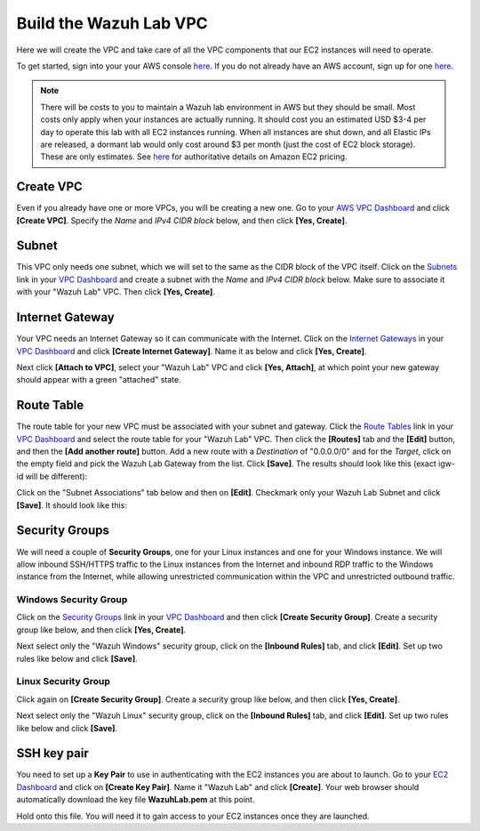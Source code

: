 .. _build_lab_build_vpc:

Build the Wazuh Lab VPC
=======================

Here we will create the VPC and take care of all the VPC components that our EC2 instances will need to operate.

To get started, sign into your your AWS console `here <https://console.aws.amazon.com/console/home>`_.  If you do not already have an AWS account, sign up for one `here <https://portal.aws.amazon.com/billing/signup#/start>`_.

.. note::
  There will be costs to you to maintain a Wazuh lab environment in AWS but they should be small.  Most costs only apply when your
  instances are actually running.  It should cost you an estimated USD $3-4 per day to operate this lab with all EC2 instances
  running.  When all instances are shut down, and all Elastic IPs are released, a dormant lab would only cost around $3 per month
  (just the cost of EC2 block storage).  These are only estimates. See `here <https://aws.amazon.com/ec2/pricing/>`_ for
  authoritative details on Amazon EC2 pricing.

Create VPC
----------

Even if you already have one or more VPCs, you will be creating a new one.
Go to your `AWS VPC Dashboard <https://console.aws.amazon.com/vpc/home?#vpcs:>`_ and click **[Create VPC]**.
Specify the *Name* and *IPv4 CIDR block* below, and then click **[Yes, Create]**.

.. thumbnail:: ../../images/learning-wazuh/build-lab/new-vpc.png
    :title: New VPC
    :align: center
    :width: 75%

Subnet
------

This VPC only needs one subnet, which we will set to the same as the CIDR block of the VPC itself.  Click on
the `Subnets <https://console.aws.amazon.com/vpc/home#subnets:>`_ link in your `VPC Dashboard
<https://console.aws.amazon.com/vpc/home?#vpcs:>`_ and create a subnet with the *Name* and *IPv4 CIDR block* below.
Make sure to associate it with your "Wazuh Lab" VPC.  Then click **[Yes, Create]**.


.. thumbnail:: ../../images/learning-wazuh/build-lab/new-subnet.png
    :title: New subnet
    :align: center
    :width: 75%

Internet Gateway
----------------

Your VPC needs an Internet Gateway so it can communicate with the Internet.  Click on the `Internet Gateways
<https://console.aws.amazon.com/vpc/home#igws:>`_ in your `VPC Dashboard
<https://console.aws.amazon.com/vpc/home?#vpcs:>`_ and click **[Create Internet Gateway]**.  Name it as below and click
**[Yes, Create]**.

.. thumbnail:: ../../images/learning-wazuh/build-lab/create-gateway.png
    :title: Create gateway
    :align: center
    :width: 75%

Next click **[Attach to VPC]**, select your "Wazuh Lab" VPC and click **[Yes, Attach]**, at which point your new gateway
should appear with a green "attached" state.

Route Table
-----------

The route table for your new VPC must be associated with your subnet and gateway.  Click the `Route Tables
<https://console.aws.amazon.com/vpc/home#routetables:>`_ link in your `VPC Dashboard
<https://console.aws.amazon.com/vpc/home?#vpcs:>`_ and select the route table for your "Wazuh Lab" VPC.  Then click the
**[Routes]** tab and the **[Edit]** button, and then the **[Add another route]** button.  Add a new route with a *Destination*
of "0.0.0.0/0" and for the *Target*, click on the empty field and pick the Wazuh Lab Gateway from the list.  Click **[Save]**.
The results should look like this (exact igw- id will be different):

.. thumbnail:: ../../images/learning-wazuh/build-lab/route-table.png
    :title: Route table
    :align: center
    :width: 75%

Click on the "Subnet Associations" tab below and then on **[Edit]**.
Checkmark only your Wazuh Lab Subnet and click **[Save]**.  It should look like this:

.. thumbnail:: ../../images/learning-wazuh/build-lab/route-table-2.png
    :title: Route table 2
    :align: center
    :width: 75%

Security Groups
---------------

We will need a couple of **Security Groups**, one for your Linux instances and one for your Windows instance.
We will allow inbound SSH/HTTPS traffic to the Linux instances from the Internet and inbound RDP traffic to the Windows instance
from the Internet, while allowing unrestricted communication within the VPC and unrestricted outbound traffic.

Windows Security Group
::::::::::::::::::::::

Click on the `Security Groups <https://console.aws.amazon.com/vpc/home#securityGroups:>`_ link  in your `VPC Dashboard
<https://console.aws.amazon.com/vpc/home?#vpcs:>`_ and then click **[Create Security Group]**.  Create a security group like
below, and then click **[Yes, Create]**.

.. thumbnail:: ../../images/learning-wazuh/build-lab/sec-group-win.png
    :title: Sec Group Win
    :align: center
    :width: 75%

Next select only the "Wazuh Windows" security group, click on the **[Inbound Rules]** tab, and click **[Edit]**.
Set up two rules like below and click **[Save]**.

.. thumbnail:: ../../images/learning-wazuh/build-lab/sec-group-win-2.png
    :title: Sec Group Win
    :align: center
    :width: 75%

Linux Security Group
::::::::::::::::::::

Click again on **[Create Security Group]**.  Create a security group like below, and then click **[Yes, Create]**.

.. thumbnail:: ../../images/learning-wazuh/build-lab/sec-group-lin.png
    :title: Sec Group Lin
    :align: center
    :width: 75%

Next select only the "Wazuh Linux" security group, click on the **[Inbound Rules]** tab, and click **[Edit]**.
Set up two rules like below and click **[Save]**.

.. thumbnail:: ../../images/learning-wazuh/build-lab/sec-group-lin-2.png
    :title: Sec Group Lin
    :align: center
    :width: 75%


SSH key pair
------------

You need to set up a **Key Pair** to use in authenticating with the EC2 instances you are about to launch.  Go to your
`EC2 Dashboard <https://console.aws.amazon.com/ec2/v2/home>`_ and click on **[Create Key Pair]**.  Name it "Wazuh Lab"
and click **[Create]**.  Your web browser should automatically download the key file **WazuhLab.pem** at this point.

.. thumbnail:: ../../images/learning-wazuh/build-lab/key-pair.png
    :title: Key Pair
    :align: center
    :width: 75%

Hold onto this file.  You will need it to gain access to your EC2 instances once they are launched.
